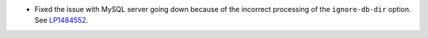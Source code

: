 * Fixed the issue with MySQL server going down because of the incorrect
  processing of the ``ignore-db-dir`` option.
  See `LP1484552 <https://bugs.launchpad.net/fuel/+bug/1484552>`_.
